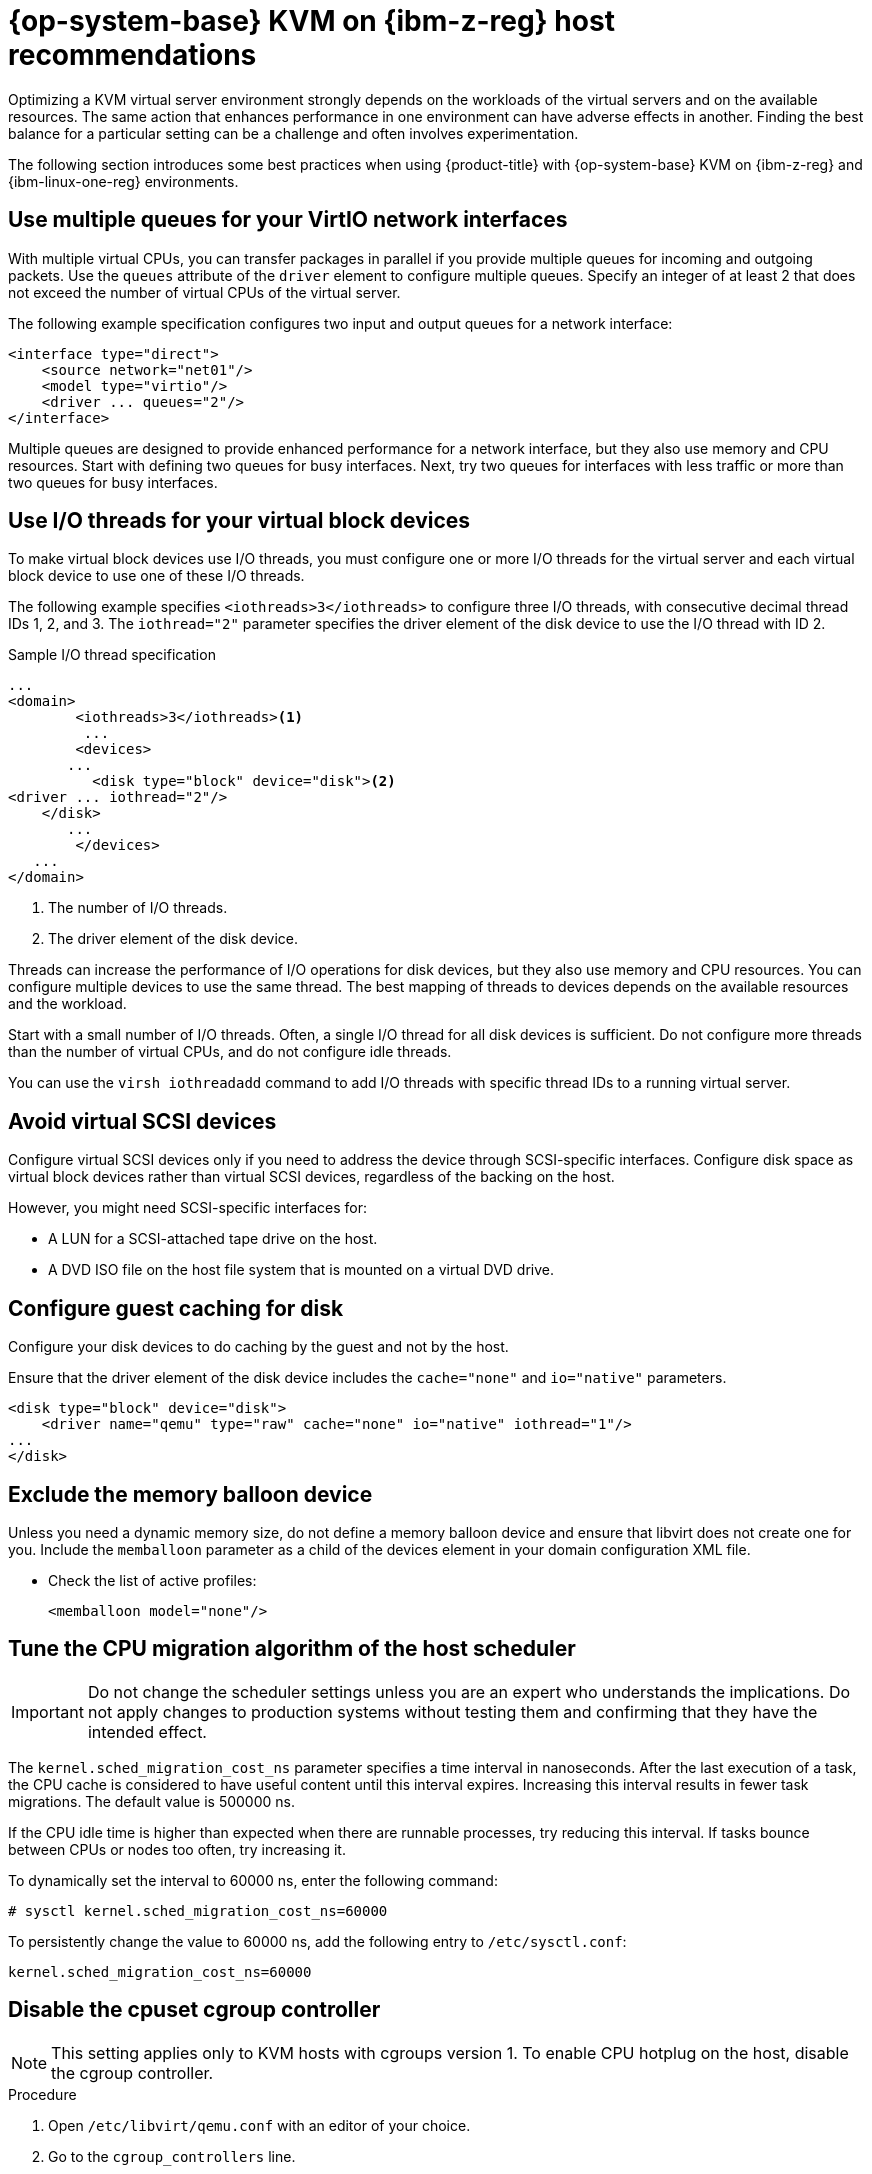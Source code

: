// Module included in the following assemblies:
//
// * scalability_and_performance/ibm-z-reg-recommended-host-practices.adoc

:_mod-docs-content-type: PROCEDURE
[id="ibm-z-reg-rhel-kvm-host-recommendations_{context}"]
= {op-system-base} KVM on {ibm-z-reg} host recommendations

Optimizing a KVM virtual server environment strongly depends on the workloads of the virtual servers and on the available resources. The same action that enhances performance in one environment can have adverse effects in another. Finding the best balance for a particular setting can be a challenge and often involves experimentation.

The following section introduces some best practices when using {product-title} with {op-system-base} KVM on {ibm-z-reg} and {ibm-linux-one-reg} environments.

[id="use-multiple-queues-for-your-virtio-network-interfaces_{context}"]
== Use multiple queues for your VirtIO network interfaces

With multiple virtual CPUs, you can transfer packages in parallel if you provide multiple queues for incoming and outgoing packets. Use the `queues` attribute of the `driver` element to configure multiple queues. Specify an integer of at least 2 that does not exceed the number of virtual CPUs of the virtual server.

The following example specification configures two input and output queues for a network interface:

[source,xml]
----
<interface type="direct">
    <source network="net01"/>
    <model type="virtio"/>
    <driver ... queues="2"/>
</interface>
----

Multiple queues are designed to provide enhanced performance for a network interface, but they also use memory and CPU resources. Start with defining two queues for busy interfaces. Next, try two queues for interfaces with less traffic or more than two queues for busy interfaces.

[id="use-io-threads-for-your-virtual-block-devices_{context}"]
== Use I/O threads for your virtual block devices

To make virtual block devices use I/O threads, you must configure one or more I/O threads for the virtual server and each virtual block device to use one of these I/O threads.

The following example specifies `<iothreads>3</iothreads>`  to configure three I/O threads, with consecutive decimal thread IDs 1, 2, and 3. The `iothread="2"` parameter specifies the driver element of the disk device to use the I/O thread with ID 2.


.Sample I/O thread specification
[source,xml]
----
...
<domain>
 	<iothreads>3</iothreads><1>
  	 ...
    	<devices>
       ...
          <disk type="block" device="disk"><2>
<driver ... iothread="2"/>
    </disk>
       ...
    	</devices>
   ...
</domain>
----
<1> The number of I/O threads.
<2> The driver element of the disk device.

Threads can increase the performance of I/O operations for disk devices, but they also use memory and CPU resources. You can configure multiple devices to use the same thread. The best mapping of threads to devices depends on the available resources and the workload.

Start with a small number of I/O threads. Often, a single I/O thread for all disk devices is sufficient. Do not configure more threads than the number of virtual CPUs, and do not configure idle threads.

You can use the `virsh iothreadadd` command to add I/O threads with specific thread IDs to a running virtual server.

[id="avoid-virtual-scsi-devices_{context}"]
== Avoid virtual SCSI devices

Configure virtual SCSI devices only if you need to address the device through SCSI-specific interfaces. Configure disk space as virtual block devices rather than virtual SCSI devices, regardless of the backing on the host.

However, you might need SCSI-specific interfaces for:

* A LUN for a SCSI-attached tape drive on the host.

* A DVD ISO file on the host file system that is mounted on a virtual DVD drive.

[id="configure-guest-caching-for-disk_{context}"]
== Configure guest caching for disk

Configure your disk devices to do caching by the guest and not by the host.

Ensure that the driver element of the disk device includes the `cache="none"` and `io="native"` parameters.

[source,xml]
----
<disk type="block" device="disk">
    <driver name="qemu" type="raw" cache="none" io="native" iothread="1"/>
...
</disk>
----

[id="exclude-the-memory-ballon-device_{context}"]
== Exclude the memory balloon device

Unless you need a dynamic memory size, do not define a memory balloon device and ensure that libvirt does not create one for you. Include the `memballoon` parameter as a child of the devices element in your domain configuration XML file.

* Check the list of active profiles:
+
[source,xml]
----
<memballoon model="none"/>
----

[id="tune-the-cpu-migration-algorithm-of-the-host-scheduler_{context}"]
== Tune the CPU migration algorithm of the host scheduler

[IMPORTANT]
====
Do not change the scheduler settings unless you are an expert who understands the implications. Do not apply changes to production systems without testing them and confirming that they have the intended effect.
====

The `kernel.sched_migration_cost_ns` parameter specifies a time interval in nanoseconds. After the last execution of a task, the CPU cache is considered to have useful content until this interval expires. Increasing this interval results in fewer task migrations. The default value is 500000 ns.

If the CPU idle time is higher than expected when there are runnable processes, try reducing this interval. If tasks bounce between CPUs or nodes too often, try increasing it.

To dynamically set the interval to 60000 ns, enter the following command:

[source,terminal]
----
# sysctl kernel.sched_migration_cost_ns=60000
----

To persistently change the value to 60000 ns, add the following entry to `/etc/sysctl.conf`:

[source,config]
----
kernel.sched_migration_cost_ns=60000
----

[id="disable-the-cpuset-cgroup-controller_{context}"]
== Disable the cpuset cgroup controller

[NOTE]
====
This setting applies only to KVM hosts with cgroups version 1. To enable CPU hotplug on the host, disable the cgroup controller.
====

.Procedure

. Open `/etc/libvirt/qemu.conf` with an editor of your choice.

. Go to the `cgroup_controllers` line.

. Duplicate the entire line and remove the leading number sign (#) from the copy.

. Remove the `cpuset` entry, as follows:
+
[source,config]
----
cgroup_controllers = [ "cpu", "devices", "memory", "blkio", "cpuacct" ]
----

. For the new setting to take effect, you must restart the libvirtd daemon:

.. Stop all virtual machines.

.. Run the following command:
+
[source,terminal]
----
# systemctl restart libvirtd
----

.. Restart the virtual machines.

This setting persists across host reboots.

[id="tune-the-polling-period-for-idle-virtual-cpus_{context}"]
== Tune the polling period for idle virtual CPUs

When a virtual CPU becomes idle, KVM polls for wakeup conditions for the virtual CPU before allocating the host resource. You can specify the time interval, during which polling takes place in sysfs at `/sys/module/kvm/parameters/halt_poll_ns`. During the specified time, polling reduces the wakeup latency for the virtual CPU at the expense of resource usage. Depending on the workload, a longer or shorter time for polling can be beneficial. The time interval is specified in nanoseconds. The default is 50000 ns.

* To optimize for low CPU consumption, enter a small value or write 0 to disable polling:

+
[source,terminal]
----
# echo 0 > /sys/module/kvm/parameters/halt_poll_ns
----

* To optimize for low latency, for example for transactional workloads, enter a large value:

+
[source,terminal]
----
# echo 80000 > /sys/module/kvm/parameters/halt_poll_ns
----


